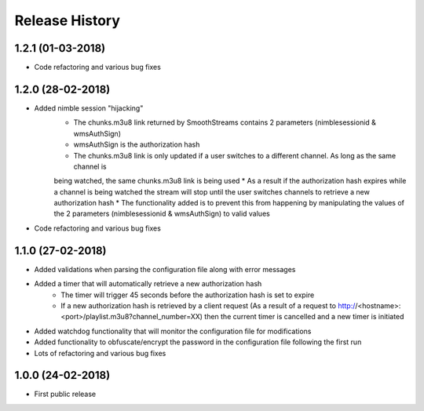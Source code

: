 .. :changelog:

Release History
===============

1.2.1 (01-03-2018)
------------------

* Code refactoring and various bug fixes

1.2.0 (28-02-2018)
------------------

* Added nimble session "hijacking"
    * The chunks.m3u8 link returned by SmoothStreams contains 2 parameters (nimblesessionid & wmsAuthSign)
    * wmsAuthSign is the authorization hash
    * The chunks.m3u8 link is only updated if a user switches to a different channel. As long as the same channel is
    being watched, the same chunks.m3u8 link is being used
    * As a result if the authorization hash expires while a channel is being watched the stream will stop until the user
    switches channels to retrieve a new authorization hash
    * The functionality added is to prevent this from happening by manipulating the values of the 2 parameters
    (nimblesessionid & wmsAuthSign) to valid values
* Code refactoring and various bug fixes

1.1.0 (27-02-2018)
------------------

* Added validations when parsing the configuration file along with error messages
* Added a timer that will automatically retrieve a new authorization hash
    * The timer will trigger 45 seconds before the authorization hash is set to expire
    * If a new authorization hash is retrieved by a client request (As a result of a request to http://<hostname>:<port>/playlist.m3u8?channel_number=XX) then the current timer is cancelled and a new timer is initiated
* Added watchdog functionality that will monitor the configuration file for modifications
* Added functionality to obfuscate/encrypt the password in the configuration file following the first run
* Lots of refactoring and various bug fixes

1.0.0 (24-02-2018)
------------------

* First public release
